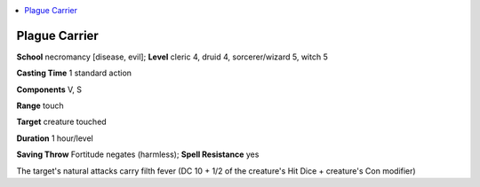 
.. _`ultimatemagic.spells.plaguecarrier`:

.. contents:: \ 

.. _`ultimatemagic.spells.plaguecarrier#plague_carrier`:

Plague Carrier
===============

\ **School**\  necromancy [disease, evil]; \ **Level**\  cleric 4, druid 4, sorcerer/wizard 5, witch 5

\ **Casting Time**\  1 standard action

\ **Components**\  V, S

\ **Range**\  touch

\ **Target**\  creature touched

\ **Duration**\  1 hour/level

\ **Saving Throw**\  Fortitude negates (harmless); \ **Spell Resistance**\  yes

The target's natural attacks carry filth fever (DC 10 + 1/2 of the creature's Hit Dice + creature's Con modifier)

